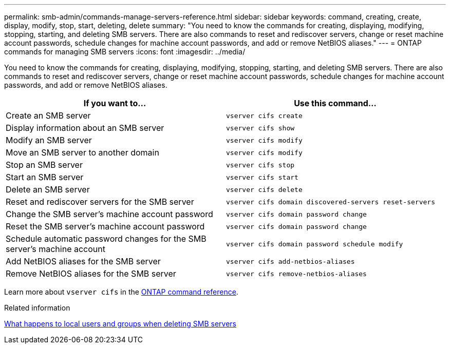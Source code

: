 ---
permalink: smb-admin/commands-manage-servers-reference.html
sidebar: sidebar
keywords: command, creating, create, display, modify, stop, start, deleting, delete
summary: "You need to know the commands for creating, displaying, modifying, stopping, starting, and deleting SMB servers. There are also commands to reset and rediscover servers, change or reset machine account passwords, schedule changes for machine account passwords, and add or remove NetBIOS aliases."
---
= ONTAP commands for managing SMB servers
:icons: font
:imagesdir: ../media/

[.lead]
You need to know the commands for creating, displaying, modifying, stopping, starting, and deleting SMB servers. There are also commands to reset and rediscover servers, change or reset machine account passwords, schedule changes for machine account passwords, and add or remove NetBIOS aliases.

|===

h| If you want to... h| Use this command...
a|
Create an SMB server
a|
`vserver cifs create`
a|
Display information about an SMB server
a|
`vserver cifs show`
a|
Modify an SMB server
a|
`vserver cifs modify`
a|
Move an SMB server to another domain
a|
`vserver cifs modify`
a|
Stop an SMB server
a|
`vserver cifs stop`
a|
Start an SMB server
a|
`vserver cifs start`
a|
Delete an SMB server
a|
`vserver cifs delete`
a|
Reset and rediscover servers for the SMB server
a|
`vserver cifs domain discovered-servers reset-servers`
a|
Change the SMB server's machine account password
a|
`vserver cifs domain password change`
a|
Reset the SMB server's machine account password
a|
`vserver cifs domain password change`
a|
Schedule automatic password changes for the SMB server's machine account
a|
`vserver cifs domain password schedule modify`
a|
Add NetBIOS aliases for the SMB server
a|
`vserver cifs add-netbios-aliases`
a|
Remove NetBIOS aliases for the SMB server
a|
`vserver cifs remove-netbios-aliases`
|===
Learn more about `vserver cifs` in the link:https://docs.netapp.com/us-en/ontap-cli/search.html?q=vserver+cifs[ONTAP command reference^].

.Related information

link:local-users-groups-when-deleting-servers-concept.html[What happens to local users and groups when deleting SMB servers]

// 2025 May 15, ONTAPDOC-2981
// 2025 Jan 16, ONTAPDOC-2569
// 08 DEC 2021, BURT 1430515
// 4 Feb 2022, BURT 1451789 
